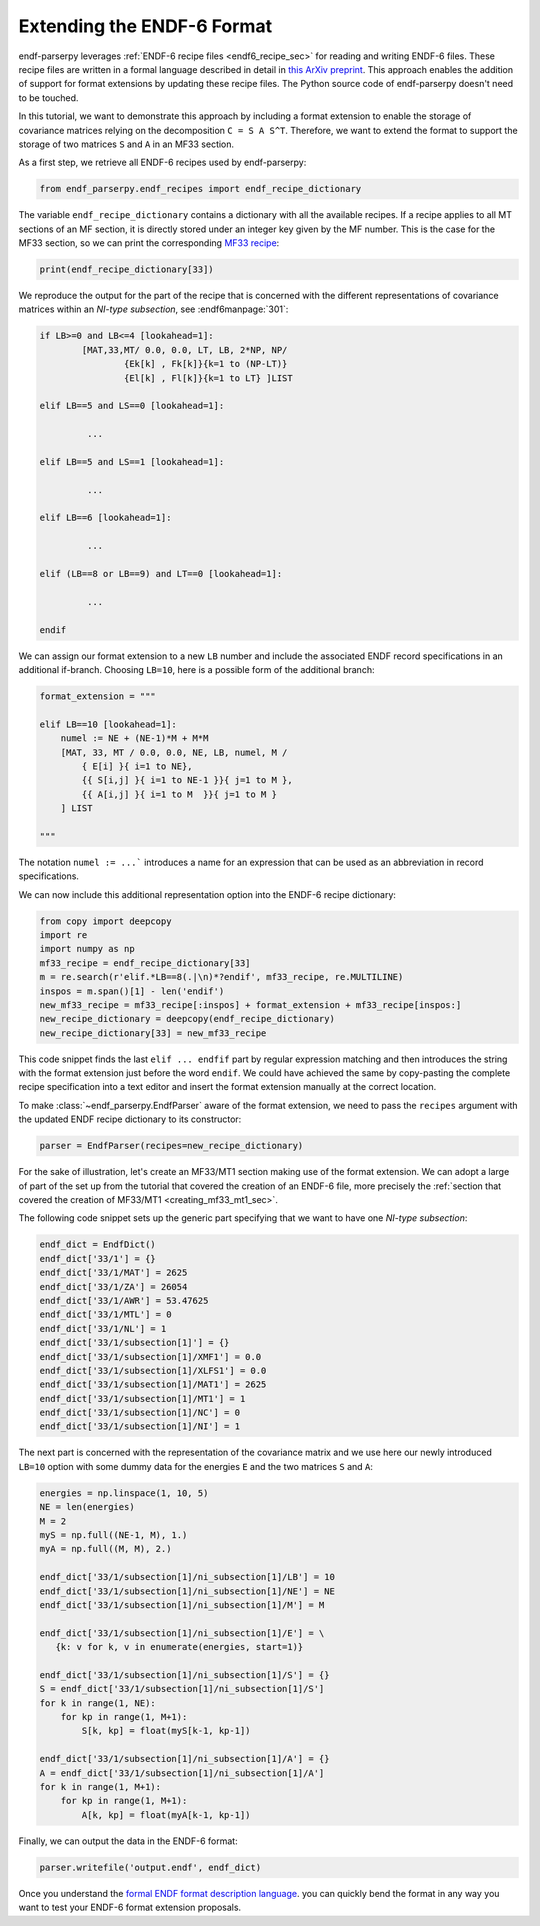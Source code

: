 .. _guide_format_extension:

Extending the ENDF-6 Format
===========================

endf-parserpy leverages
:ref:`ENDF-6 recipe files <endf6_recipe_sec>`
for reading and writing ENDF-6 files.
These recipe files are written in a
formal language described in
detail in `this ArXiv preprint
<https://arxiv.org/abs/2312.08249>`_.
This approach enables the addition of support
for format extensions by
updating these recipe files.
The Python source code of endf-parserpy
doesn't need to be touched.

In this tutorial, we want to demonstrate
this approach by including a format
extension to enable the storage
of covariance matrices relying on the
decomposition ``C = S A S^T``.
Therefore, we want to extend the format
to support the storage of two matrices
``S`` and ``A`` in an MF33 section.

As a first step, we retrieve all
ENDF-6 recipes used by endf-parserpy:

.. code:: python

    from endf_parserpy.endf_recipes import endf_recipe_dictionary

The variable ``endf_recipe_dictionary`` contains a dictionary
with all the available recipes.
If a recipe applies to all MT sections of an MF section, it
is directly stored under an integer key given by the MF number.
This is the case for the MF33 section, so we can print the corresponding
`MF33 recipe <https://github.com/IAEA-NDS/endf-parserpy/blob/main/endf_parserpy/endf_recipes/endf_recipe_mf33.py>`_:

.. code:: python

   print(endf_recipe_dictionary[33])


We reproduce the output for the part of the recipe
that is concerned with the different representations
of covariance matrices within an *NI-type subsection*,
see :endf6manpage:`301`:

.. code:: text

	if LB>=0 and LB<=4 [lookahead=1]:
		[MAT,33,MT/ 0.0, 0.0, LT, LB, 2*NP, NP/
			{Ek[k] , Fk[k]}{k=1 to (NP-LT)}
			{El[k] , Fl[k]}{k=1 to LT} ]LIST

	elif LB==5 and LS==0 [lookahead=1]:

		 ...

	elif LB==5 and LS==1 [lookahead=1]:

		 ...

	elif LB==6 [lookahead=1]:

		 ...

	elif (LB==8 or LB==9) and LT==0 [lookahead=1]:

		 ...

	endif


We can assign our format extension to a new ``LB`` number
and include the associated ENDF record specifications
in an additional if-branch. Choosing ``LB=10``, here
is a possible form of the additional branch:

.. code:: python

    format_extension = """

    elif LB==10 [lookahead=1]:
        numel := NE + (NE-1)*M + M*M
        [MAT, 33, MT / 0.0, 0.0, NE, LB, numel, M /
            { E[i] }{ i=1 to NE},
            {{ S[i,j] }{ i=1 to NE-1 }}{ j=1 to M },
            {{ A[i,j] }{ i=1 to M  }}{ j=1 to M }
        ] LIST

    """

The notation ``numel := ...``` introduces a
name for an expression that can be used
as an abbreviation in record specifications.

We can now include this additional representation
option into the ENDF-6 recipe dictionary:

.. code:: python

    from copy import deepcopy
    import re
    import numpy as np
    mf33_recipe = endf_recipe_dictionary[33]
    m = re.search(r'elif.*LB==8(.|\n)*?endif', mf33_recipe, re.MULTILINE)
    inspos = m.span()[1] - len('endif')
    new_mf33_recipe = mf33_recipe[:inspos] + format_extension + mf33_recipe[inspos:]
    new_recipe_dictionary = deepcopy(endf_recipe_dictionary)
    new_recipe_dictionary[33] = new_mf33_recipe

This code snippet finds the last ``elif ... endfif`` part
by regular expression matching and then introduces the
string with the format extension just before the word ``endif``.
We could have achieved the same by copy-pasting the
complete recipe specification into a text editor and
insert the format extension manually at the correct location.

To make :class:`~endf_parserpy.EndfParser` aware
of the format extension, we need to pass the ``recipes`` argument
with the updated ENDF recipe dictionary to its constructor:

.. code:: python

   parser = EndfParser(recipes=new_recipe_dictionary)


For the sake of illustration, let's create an
MF33/MT1 section making use of the format extension.
We can adopt a large of part of the set up from the
tutorial that covered the creation of an ENDF-6 file,
more precisely the :ref:`section that covered the
creation of MF33/MT1 <creating_mf33_mt1_sec>`.

The following code snippet sets up the generic part
specifying that we want to have one *NI-type subsection*:

.. code:: python

    endf_dict = EndfDict()
    endf_dict['33/1'] = {}
    endf_dict['33/1/MAT'] = 2625
    endf_dict['33/1/ZA'] = 26054
    endf_dict['33/1/AWR'] = 53.47625
    endf_dict['33/1/MTL'] = 0
    endf_dict['33/1/NL'] = 1
    endf_dict['33/1/subsection[1]'] = {}
    endf_dict['33/1/subsection[1]/XMF1'] = 0.0
    endf_dict['33/1/subsection[1]/XLFS1'] = 0.0
    endf_dict['33/1/subsection[1]/MAT1'] = 2625
    endf_dict['33/1/subsection[1]/MT1'] = 1
    endf_dict['33/1/subsection[1]/NC'] = 0
    endf_dict['33/1/subsection[1]/NI'] = 1


The next part is concerned with the representation
of the covariance matrix and we use here our
newly introduced ``LB=10`` option with some
dummy data for the energies ``E`` and the two
matrices ``S`` and ``A``:

.. code:: python

    energies = np.linspace(1, 10, 5)
    NE = len(energies)
    M = 2
    myS = np.full((NE-1, M), 1.)
    myA = np.full((M, M), 2.)

    endf_dict['33/1/subsection[1]/ni_subsection[1]/LB'] = 10
    endf_dict['33/1/subsection[1]/ni_subsection[1]/NE'] = NE
    endf_dict['33/1/subsection[1]/ni_subsection[1]/M'] = M

    endf_dict['33/1/subsection[1]/ni_subsection[1]/E'] = \
       {k: v for k, v in enumerate(energies, start=1)}

    endf_dict['33/1/subsection[1]/ni_subsection[1]/S'] = {}
    S = endf_dict['33/1/subsection[1]/ni_subsection[1]/S']
    for k in range(1, NE):
        for kp in range(1, M+1):
            S[k, kp] = float(myS[k-1, kp-1])

    endf_dict['33/1/subsection[1]/ni_subsection[1]/A'] = {}
    A = endf_dict['33/1/subsection[1]/ni_subsection[1]/A']
    for k in range(1, M+1):
        for kp in range(1, M+1):
            A[k, kp] = float(myA[k-1, kp-1])


Finally, we can output the data in the ENDF-6 format:

.. code:: python

   parser.writefile('output.endf', endf_dict)


Once you understand the `formal ENDF format description language
<https://arxiv.org/abs/2312.08249>`_.
you can quickly bend the format in any way you want to
test your ENDF-6 format extension proposals.
